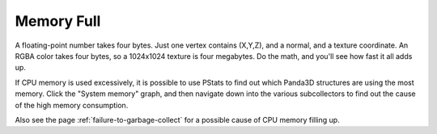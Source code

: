 .. _memory-full:

Memory Full
===========

A floating-point number takes four bytes. Just one vertex contains (X,Y,Z), and
a normal, and a texture coordinate. An RGBA color takes four bytes, so a
1024x1024 texture is four megabytes. Do the math, and you'll see how fast it all
adds up.

If CPU memory is used excessively, it is possible to use PStats to find out
which Panda3D structures are using the most memory. Click the "System memory"
graph, and then navigate down into the various subcollectors to find out the
cause of the high memory consumption.

Also see the page :ref:`failure-to-garbage-collect` for a possible cause of CPU
memory filling up.

